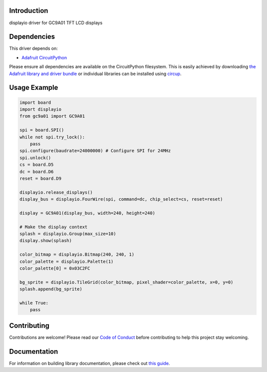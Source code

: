 Introduction
============



.. image:: https://img.shields.io/discord/327254708534116352.svg
    :target: https://adafru.it/discord
    :alt: Discord


.. image:: https://github.com/tylercrumpton/CircuitPython_GC9A01/workflows/Build%20CI/badge.svg
    :target: https://github.com/tylercrumpton/CircuitPython_GC9A01/actions
    :alt: Build Status


.. image:: https://img.shields.io/badge/code%20style-black-000000.svg
    :target: https://github.com/psf/black
    :alt: Code Style: Black

displayio driver for GC9A01 TFT LCD displays


Dependencies
=============
This driver depends on:

* `Adafruit CircuitPython <https://github.com/adafruit/circuitpython>`_

Please ensure all dependencies are available on the CircuitPython filesystem.
This is easily achieved by downloading
`the Adafruit library and driver bundle <https://circuitpython.org/libraries>`_
or individual libraries can be installed using
`circup <https://github.com/adafruit/circup>`_.

Usage Example
=============

.. code-block:: python

    import board
    import displayio
    from gc9a01 import GC9A01

    spi = board.SPI()
    while not spi.try_lock():
        pass
    spi.configure(baudrate=24000000) # Configure SPI for 24MHz
    spi.unlock()
    cs = board.D5
    dc = board.D6
    reset = board.D9

    displayio.release_displays()
    display_bus = displayio.FourWire(spi, command=dc, chip_select=cs, reset=reset)

    display = GC9A01(display_bus, width=240, height=240)

    # Make the display context
    splash = displayio.Group(max_size=10)
    display.show(splash)

    color_bitmap = displayio.Bitmap(240, 240, 1)
    color_palette = displayio.Palette(1)
    color_palette[0] = 0x03C2FC

    bg_sprite = displayio.TileGrid(color_bitmap, pixel_shader=color_palette, x=0, y=0)
    splash.append(bg_sprite)

    while True:
        pass

Contributing
============

Contributions are welcome! Please read our `Code of Conduct
<https://github.com/tylercrumpton/CircuitPython_GC9A01/blob/main/CODE_OF_CONDUCT.md>`_
before contributing to help this project stay welcoming.

Documentation
=============

For information on building library documentation, please check out
`this guide <https://learn.adafruit.com/creating-and-sharing-a-circuitpython-library/sharing-our-docs-on-readthedocs#sphinx-5-1>`_.
